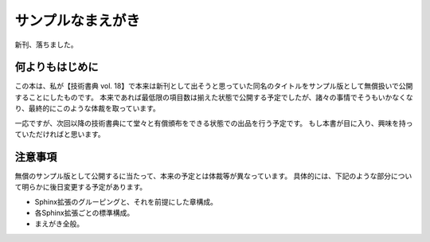 ==================
サンプルなまえがき
==================

新刊、落ちました。


何よりもはじめに
================

この本は、私が【技術書典 vol. 18】で本来は新刊として出そうと思っていた同名のタイトルをサンプル版として無償扱いで公開することにしたものです。
本来であれば最低限の項目数は揃えた状態で公開する予定でしたが、諸々の事情でそうもいかなくなり、最終的にこのような体裁を取っています。

一応ですが、次回以降の技術書典にて堂々と有償頒布をできる状態での出品を行う予定です。
もし本書が目に入り、興味を持っていただければと思います。

注意事項
========

無償のサンプル版として公開するに当たって、本来の予定とは体裁等が異なっています。
具体的には、下記のような部分について明らかに後日変更する予定があります。

* Sphinx拡張のグルーピングと、それを前提にした章構成。
* 各Sphinx拡張ごとの標準構成。
* まえがき全般。

